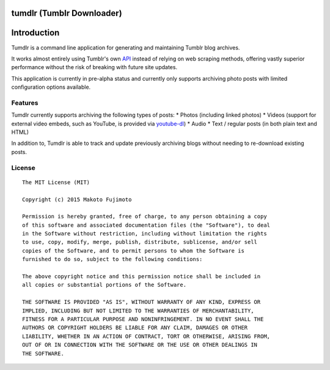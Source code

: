 tumdlr (Tumblr Downloader)
==========================

|Scrutinizer Code Quality|

Introduction
============

Tumdlr is a command line application for generating and maintaining
Tumblr blog archives.

It works almost entirely using Tumblr's own
`API <https://www.tumblr.com/docs/en/api/v2>`__ instead of relying on
web scraping methods, offering vastly superior performance without the
risk of breaking with future site updates.

This application is currently in pre-alpha status and currently only
supports archiving photo posts with limited configuration options
available.

Features
--------

Tumdlr currently supports archiving the following types of posts: \*
Photos (including linked photos) \* Videos (support for external video
embeds, such as YouTube, is provided via
`youtube-dl <https://rg3.github.io/youtube-dl/>`__) \* Audio \* Text /
regular posts (in both plain text and HTML)

In addition to, Tumdlr is able to track and update previously archiving
blogs without needing to re-download existing posts.

License
-------

::

    The MIT License (MIT)

    Copyright (c) 2015 Makoto Fujimoto

    Permission is hereby granted, free of charge, to any person obtaining a copy
    of this software and associated documentation files (the "Software"), to deal
    in the Software without restriction, including without limitation the rights
    to use, copy, modify, merge, publish, distribute, sublicense, and/or sell
    copies of the Software, and to permit persons to whom the Software is
    furnished to do so, subject to the following conditions:

    The above copyright notice and this permission notice shall be included in
    all copies or substantial portions of the Software.

    THE SOFTWARE IS PROVIDED "AS IS", WITHOUT WARRANTY OF ANY KIND, EXPRESS OR
    IMPLIED, INCLUDING BUT NOT LIMITED TO THE WARRANTIES OF MERCHANTABILITY,
    FITNESS FOR A PARTICULAR PURPOSE AND NONINFRINGEMENT. IN NO EVENT SHALL THE
    AUTHORS OR COPYRIGHT HOLDERS BE LIABLE FOR ANY CLAIM, DAMAGES OR OTHER
    LIABILITY, WHETHER IN AN ACTION OF CONTRACT, TORT OR OTHERWISE, ARISING FROM,
    OUT OF OR IN CONNECTION WITH THE SOFTWARE OR THE USE OR OTHER DEALINGS IN
    THE SOFTWARE.

.. |Scrutinizer Code Quality| image:: https://scrutinizer-ci.com/g/FujiMakoto/tumdlr/badges/quality-score.png?b=master
   :target: https://scrutinizer-ci.com/g/FujiMakoto/tumdlr/?branch=master


